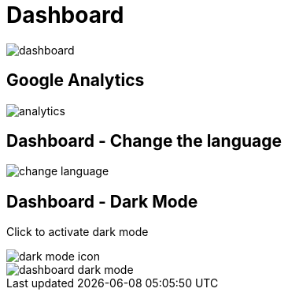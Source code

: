 = Dashboard

image::dashboard.jpeg[align=center]

== Google Analytics

image::analytics.jpeg[align=center]

== Dashboard - Change the language

image::change-language.png[align=center]

== Dashboard - Dark Mode

Click to activate dark mode

image::dark-mode-icon.png[align=center]

image::dashboard-dark-mode.jpeg[align=center]
